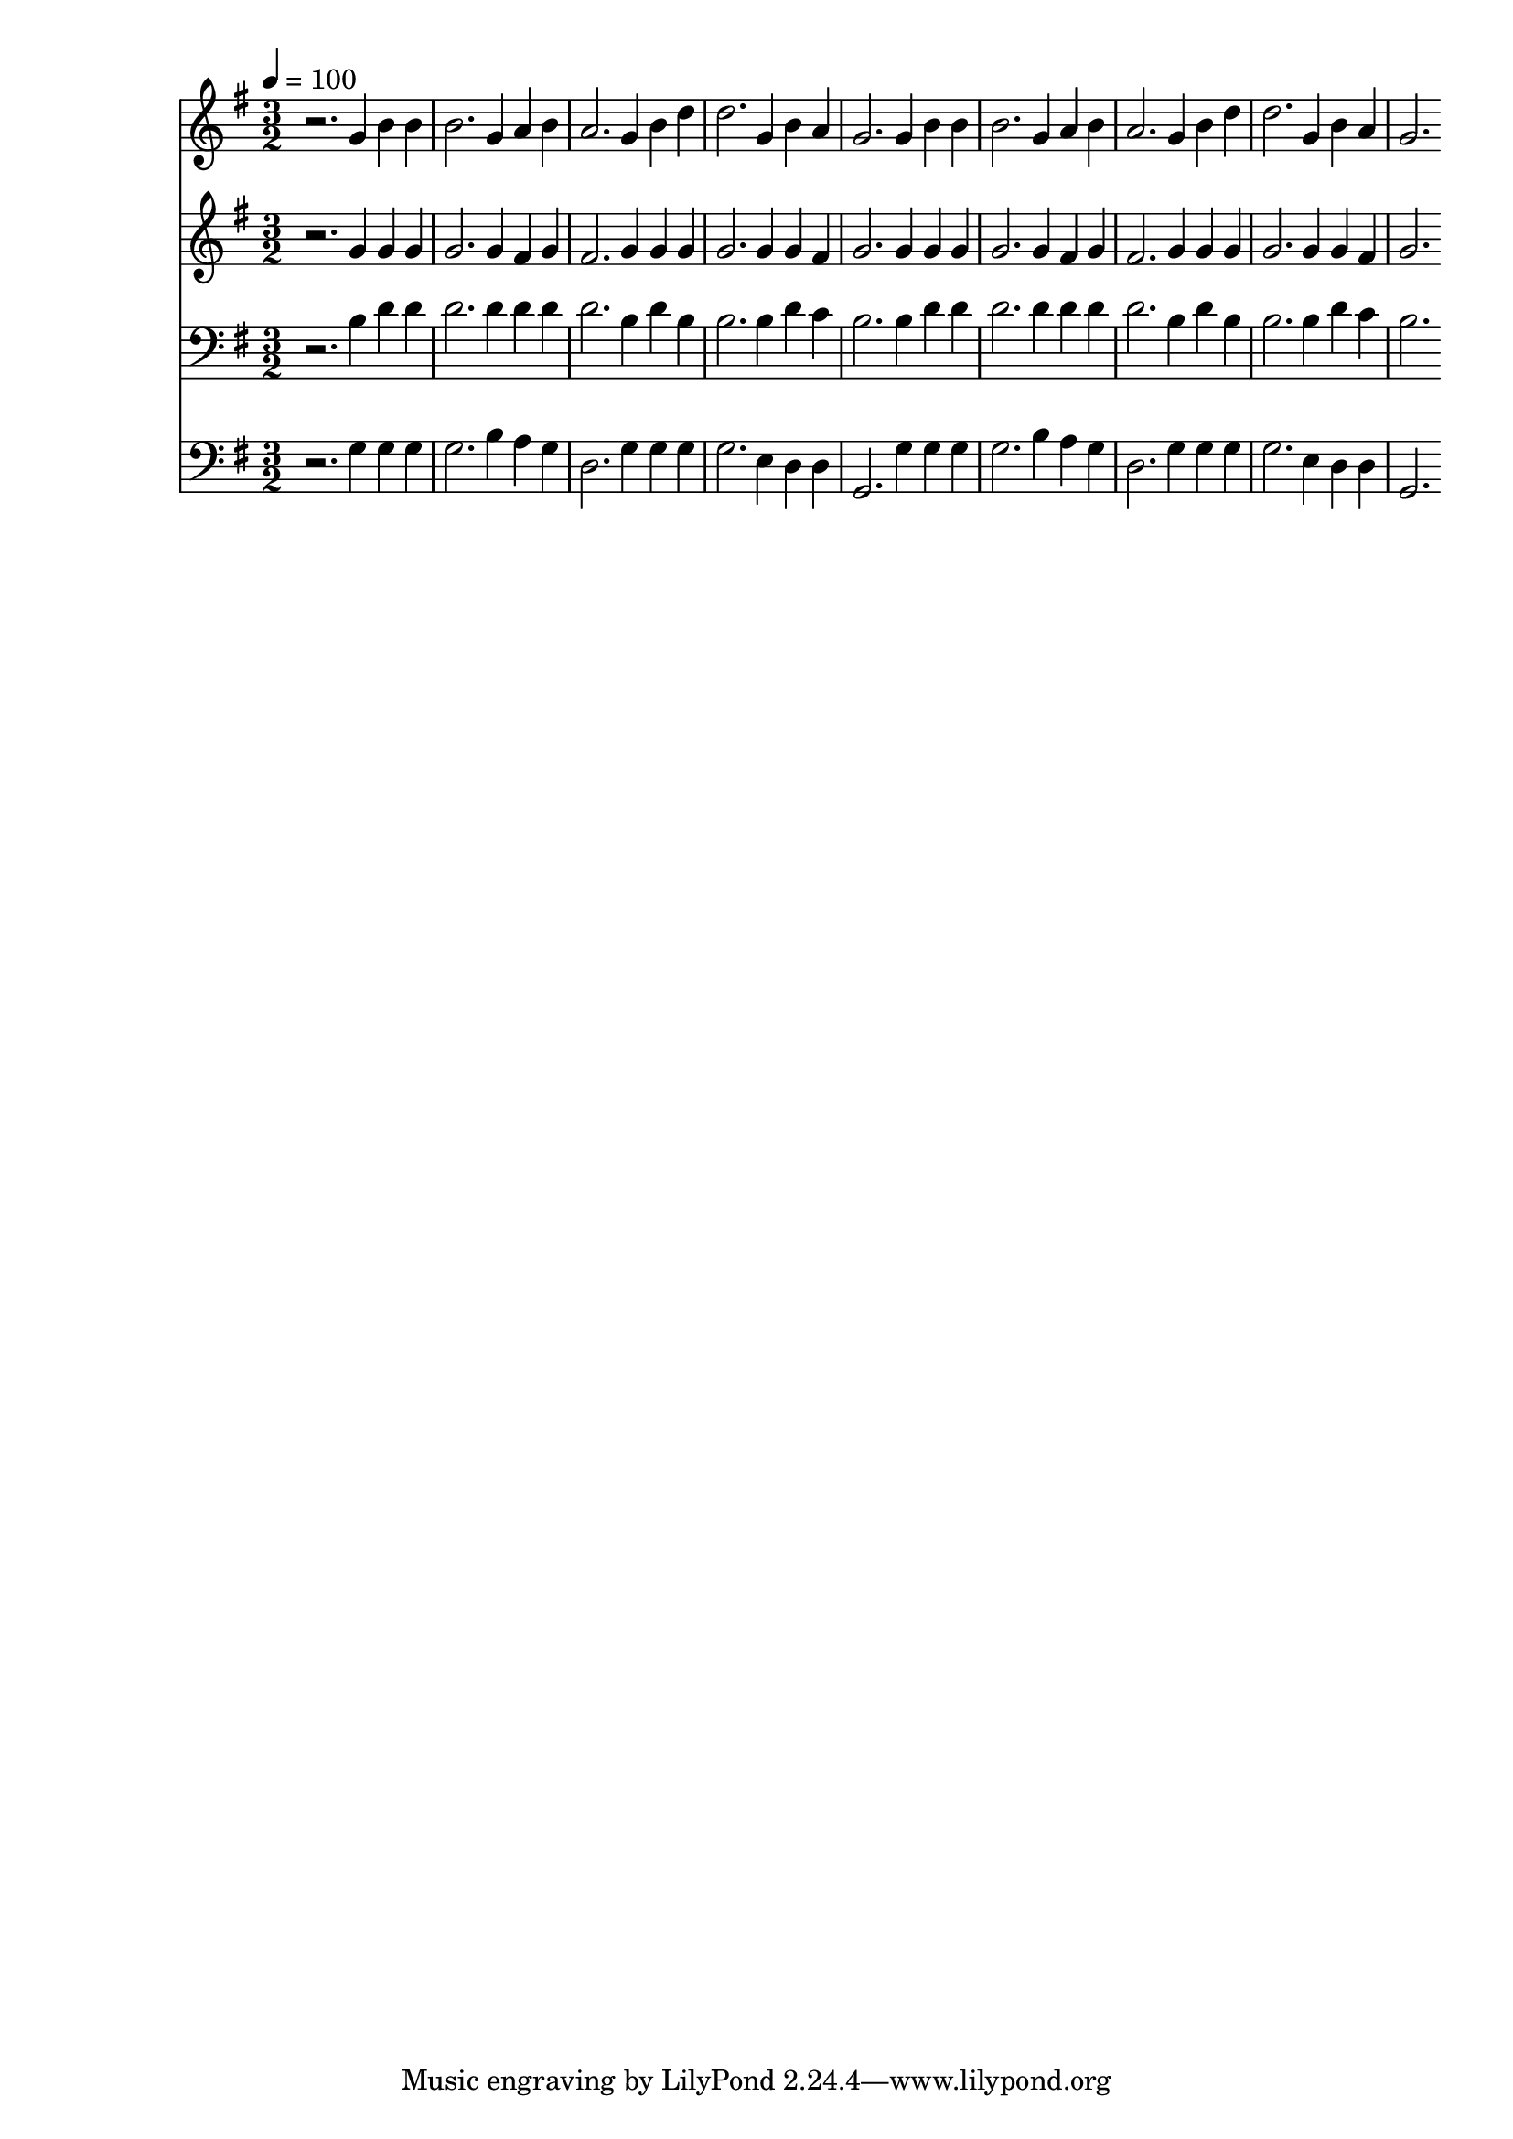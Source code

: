 % Lily was here -- automatically converted by c:/Program Files (x86)/LilyPond/usr/bin/midi2ly.py from mid/499.mid
\version "2.14.0"

\layout {
  \context {
    \Voice
    \remove "Note_heads_engraver"
    \consists "Completion_heads_engraver"
    \remove "Rest_engraver"
    \consists "Completion_rest_engraver"
  }
}

trackAchannelA = {


  \key g \major
    
  \time 3/2 
  

  \key g \major
  
  \tempo 4 = 100 
  
}

trackA = <<
  \context Voice = voiceA \trackAchannelA
>>


trackBchannelB = \relative c {
  r2. g''4 b b 
  | % 2
  b2. g4 a b 
  | % 3
  a2. g4 b d 
  | % 4
  d2. g,4 b a 
  | % 5
  g2. g4 b b 
  | % 6
  b2. g4 a b 
  | % 7
  a2. g4 b d 
  | % 8
  d2. g,4 b a 
  | % 9
  g2. 
}

trackB = <<
  \context Voice = voiceA \trackBchannelB
>>


trackCchannelB = \relative c {
  r2. g''4 g g 
  | % 2
  g2. g4 fis g 
  | % 3
  fis2. g4 g g 
  | % 4
  g2. g4 g fis 
  | % 5
  g2. g4 g g 
  | % 6
  g2. g4 fis g 
  | % 7
  fis2. g4 g g 
  | % 8
  g2. g4 g fis 
  | % 9
  g2. 
}

trackC = <<
  \context Voice = voiceA \trackCchannelB
>>


trackDchannelB = \relative c {
  r2. b'4 d d 
  | % 2
  d2. d4 d d 
  | % 3
  d2. b4 d b 
  | % 4
  b2. b4 d c 
  | % 5
  b2. b4 d d 
  | % 6
  d2. d4 d d 
  | % 7
  d2. b4 d b 
  | % 8
  b2. b4 d c 
  | % 9
  b2. 
}

trackD = <<

  \clef bass
  
  \context Voice = voiceA \trackDchannelB
>>


trackEchannelB = \relative c {
  r2. g'4 g g 
  | % 2
  g2. b4 a g 
  | % 3
  d2. g4 g g 
  | % 4
  g2. e4 d d 
  | % 5
  g,2. g'4 g g 
  | % 6
  g2. b4 a g 
  | % 7
  d2. g4 g g 
  | % 8
  g2. e4 d d 
  | % 9
  g,2. 
}

trackE = <<

  \clef bass
  
  \context Voice = voiceA \trackEchannelB
>>


\score {
  <<
    \context Staff=trackB \trackA
    \context Staff=trackB \trackB
    \context Staff=trackC \trackA
    \context Staff=trackC \trackC
    \context Staff=trackD \trackA
    \context Staff=trackD \trackD
    \context Staff=trackE \trackA
    \context Staff=trackE \trackE
  >>
  \layout {}
  \midi {}
}
